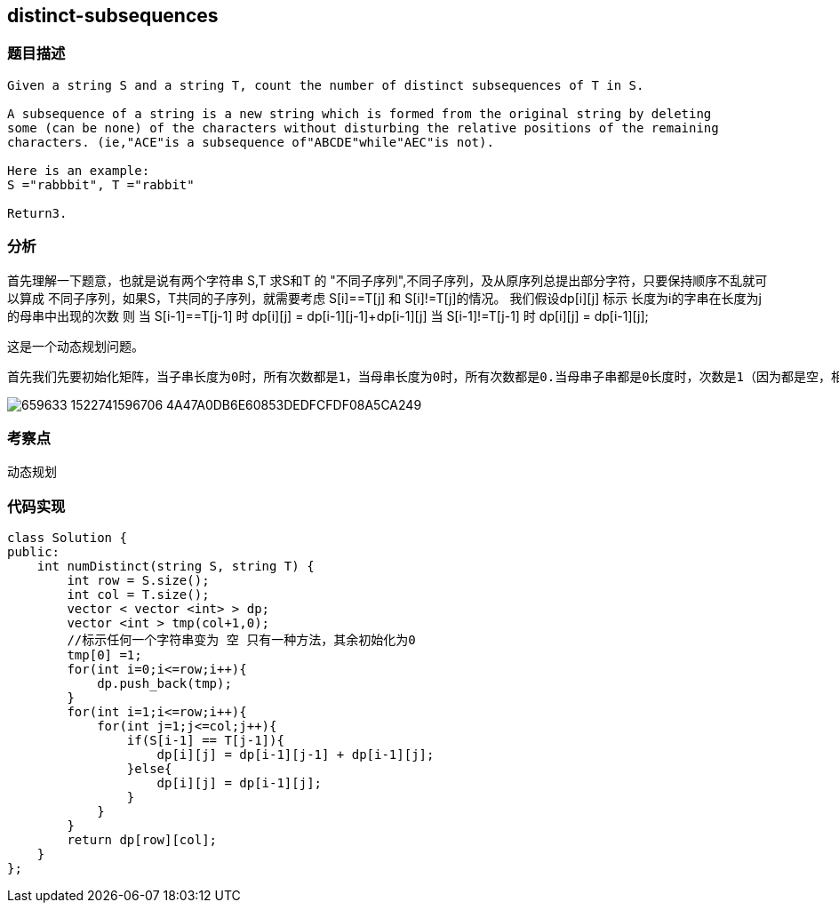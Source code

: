 == distinct-subsequences
=== 题目描述
----
Given a string S and a string T, count the number of distinct subsequences of T in S.

A subsequence of a string is a new string which is formed from the original string by deleting
some (can be none) of the characters without disturbing the relative positions of the remaining
characters. (ie,"ACE"is a subsequence of"ABCDE"while"AEC"is not).

Here is an example:
S ="rabbbit", T ="rabbit"

Return3.

----

=== 分析
首先理解一下题意，也就是说有两个字符串 S,T 求S和T 的 "不同子序列",不同子序列，及从原序列总提出部分字符，只要保持顺序不乱就可以算成
不同子序列，如果S，T共同的子序列，就需要考虑 S[i]==T[j] 和 S[i]!=T[j]的情况。
我们假设dp[i][j] 标示 长度为i的字串在长度为j的母串中出现的次数
则 当 S[i-1]==T[j-1] 时 dp[i][j] = dp[i-1][j-1]+dp[i-1][j]
   当 S[i-1]!=T[j-1] 时 dp[i][j] = dp[i-1][j];

这是一个动态规划问题。
----

首先我们先要初始化矩阵，当子串长度为0时，所有次数都是1，当母串长度为0时，所有次数都是0.当母串子串都是0长度时，次数是1（因为都是空，相等）。接着，如果子串的最后一个字母和母串的最后一个字母不同，说明新加的母串字母没有产生新的可能性，可以沿用该子串在较短母串的出现次数，所以dp(i)(j) = dp(i)(j-1)。如果子串的最后一个字母和母串的最后一个字母相同，说明新加的母串字母带来了新的可能性，我们不仅算上dp(i)(j-1)，也要算上新的可能性。那么如何计算新的可能性呢，其实就是在既没有最后这个母串字母也没有最后这个子串字母时，子串出现的次数，我们相当于为所有这些可能性都添加一个新的可能。所以，这时dp(i)(j) = dp(i)(j-1) + dp(i-1)(j-1)。下图是以rabbbit和rabbit为例的矩阵示意图。计算元素值时，当末尾字母一样，实际上是左方数字加左上方数字，当不一样时，就是左方的数字
----

image:../img/659633_1522741596706_4A47A0DB6E60853DEDFCFDF08A5CA249.png[]



=== 考察点
动态规划

=== 代码实现
----
class Solution {
public:
    int numDistinct(string S, string T) {
        int row = S.size();
        int col = T.size();
        vector < vector <int> > dp;
        vector <int > tmp(col+1,0);
        //标示任何一个字符串变为 空 只有一种方法，其余初始化为0
        tmp[0] =1;
        for(int i=0;i<=row;i++){
            dp.push_back(tmp);
        }
        for(int i=1;i<=row;i++){
            for(int j=1;j<=col;j++){
                if(S[i-1] == T[j-1]){
                    dp[i][j] = dp[i-1][j-1] + dp[i-1][j];
                }else{
                    dp[i][j] = dp[i-1][j];
                }
            }
        }
        return dp[row][col];
    }
};
----
